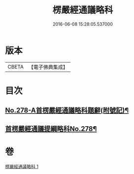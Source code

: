 #+TITLE: 楞嚴經通議略科 
#+DATE: 2016-06-08 15:28:05.537000

* 版本
 |     CBETA|【電子佛典集成】|

* 目次
** [[file:KR6j0686_001.txt::001-0515c2][No.278-A首楞嚴經通議略科題辭(附號記)¶]]
** [[file:KR6j0686_001.txt::001-0516a1][首楞嚴經通議提綱略科No.278¶]]

* 卷
[[file:KR6j0686_001.txt][楞嚴經通議略科 1]]

